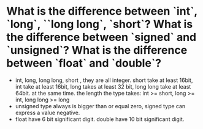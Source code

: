 * What is the difference between `int`, `long`, ``long long`, `short`? What is the difference between `signed` and `unsigned`? What is the difference between `float` and `double`?
- int, long, long long, short , they are all integer.
  short take at least 16bit, int take at least 16bit, long takes at least 32 bit, long long take at least 64bit.
  at the same time. the length the type takes: int >= short, long >= int, long long >= long
- unsigned type always is bigger than or equal zero, signed type can express a value negative.
- float have 6 bit significant digit. double have 10 bit significant digit.
  

